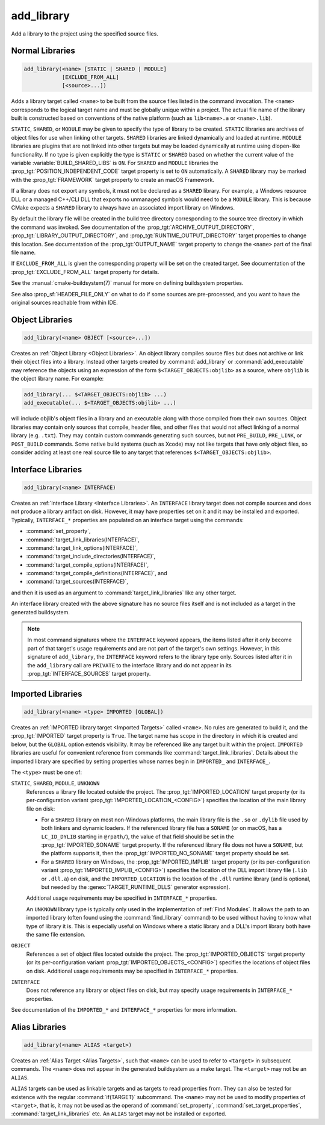 add_library
-----------

.. only:: html

   .. contents::

Add a library to the project using the specified source files.

Normal Libraries
^^^^^^^^^^^^^^^^

.. code-block:: cmake

  add_library(<name> [STATIC | SHARED | MODULE]
              [EXCLUDE_FROM_ALL]
              [<source>...])

Adds a library target called ``<name>`` to be built from the source files
listed in the command invocation.  The ``<name>``
corresponds to the logical target name and must be globally unique within
a project.  The actual file name of the library built is constructed based
on conventions of the native platform (such as ``lib<name>.a`` or
``<name>.lib``).

.. versionadded:: 3.1
  Source arguments to ``add_library`` may use "generator expressions" with
  the syntax ``$<...>``.  See the :manual:`cmake-generator-expressions(7)`
  manual for available expressions.

.. versionadded:: 3.11
  The source files can be omitted if they are added later using
  :command:`target_sources`.

``STATIC``, ``SHARED``, or ``MODULE`` may be given to specify the type of
library to be created.  ``STATIC`` libraries are archives of object files
for use when linking other targets.  ``SHARED`` libraries are linked
dynamically and loaded at runtime.  ``MODULE`` libraries are plugins that
are not linked into other targets but may be loaded dynamically at runtime
using dlopen-like functionality.  If no type is given explicitly the
type is ``STATIC`` or ``SHARED`` based on whether the current value of the
variable :variable:`BUILD_SHARED_LIBS` is ``ON``.  For ``SHARED`` and
``MODULE`` libraries the :prop_tgt:`POSITION_INDEPENDENT_CODE` target
property is set to ``ON`` automatically.
A ``SHARED`` library may be marked with the :prop_tgt:`FRAMEWORK`
target property to create an macOS Framework.

.. versionadded:: 3.8
  A ``STATIC`` library may be marked with the :prop_tgt:`FRAMEWORK`
  target property to create a static Framework.

If a library does not export any symbols, it must not be declared as a
``SHARED`` library.  For example, a Windows resource DLL or a managed C++/CLI
DLL that exports no unmanaged symbols would need to be a ``MODULE`` library.
This is because CMake expects a ``SHARED`` library to always have an
associated import library on Windows.

By default the library file will be created in the build tree directory
corresponding to the source tree directory in which the command was
invoked.  See documentation of the :prop_tgt:`ARCHIVE_OUTPUT_DIRECTORY`,
:prop_tgt:`LIBRARY_OUTPUT_DIRECTORY`, and
:prop_tgt:`RUNTIME_OUTPUT_DIRECTORY` target properties to change this
location.  See documentation of the :prop_tgt:`OUTPUT_NAME` target
property to change the ``<name>`` part of the final file name.

If ``EXCLUDE_FROM_ALL`` is given the corresponding property will be set on
the created target.  See documentation of the :prop_tgt:`EXCLUDE_FROM_ALL`
target property for details.

See the :manual:`cmake-buildsystem(7)` manual for more on defining
buildsystem properties.

See also :prop_sf:`HEADER_FILE_ONLY` on what to do if some sources are
pre-processed, and you want to have the original sources reachable from
within IDE.

Object Libraries
^^^^^^^^^^^^^^^^

.. code-block:: cmake

  add_library(<name> OBJECT [<source>...])

Creates an :ref:`Object Library <Object Libraries>`.  An object library
compiles source files but does not archive or link their object files into a
library.  Instead other targets created by :command:`add_library` or
:command:`add_executable` may reference the objects using an expression of the
form ``$<TARGET_OBJECTS:objlib>`` as a source, where ``objlib`` is the
object library name.  For example:

.. code-block:: cmake

  add_library(... $<TARGET_OBJECTS:objlib> ...)
  add_executable(... $<TARGET_OBJECTS:objlib> ...)

will include objlib's object files in a library and an executable
along with those compiled from their own sources.  Object libraries
may contain only sources that compile, header files, and other files
that would not affect linking of a normal library (e.g. ``.txt``).
They may contain custom commands generating such sources, but not
``PRE_BUILD``, ``PRE_LINK``, or ``POST_BUILD`` commands.  Some native build
systems (such as Xcode) may not like targets that have only object files, so
consider adding at least one real source file to any target that references
``$<TARGET_OBJECTS:objlib>``.

.. versionadded:: 3.12
  Object libraries can be linked to with :command:`target_link_libraries`.

Interface Libraries
^^^^^^^^^^^^^^^^^^^

.. code-block:: cmake

  add_library(<name> INTERFACE)

Creates an :ref:`Interface Library <Interface Libraries>`.
An ``INTERFACE`` library target does not compile sources and does
not produce a library artifact on disk.  However, it may have
properties set on it and it may be installed and exported.
Typically, ``INTERFACE_*`` properties are populated on an interface
target using the commands:

* :command:`set_property`,
* :command:`target_link_libraries(INTERFACE)`,
* :command:`target_link_options(INTERFACE)`,
* :command:`target_include_directories(INTERFACE)`,
* :command:`target_compile_options(INTERFACE)`,
* :command:`target_compile_definitions(INTERFACE)`, and
* :command:`target_sources(INTERFACE)`,

and then it is used as an argument to :command:`target_link_libraries`
like any other target.

An interface library created with the above signature has no source files
itself and is not included as a target in the generated buildsystem.

.. versionadded:: 3.15
  An interface library can have :prop_tgt:`PUBLIC_HEADER` and
  :prop_tgt:`PRIVATE_HEADER` properties.  The headers specified by those
  properties can be installed using the :command:`install(TARGETS)` command.

.. versionadded:: 3.19
  An interface library target may be created with source files:

  .. code-block:: cmake

    add_library(<name> INTERFACE [<source>...] [EXCLUDE_FROM_ALL])

  Source files may be listed directly in the ``add_library`` call or added
  later by calls to :command:`target_sources` with the ``PRIVATE`` or
  ``PUBLIC`` keywords.

  If an interface library has source files (i.e. the :prop_tgt:`SOURCES`
  target property is set), it will appear in the generated buildsystem
  as a build target much like a target defined by the
  :command:`add_custom_target` command.  It does not compile any sources,
  but does contain build rules for custom commands created by the
  :command:`add_custom_command` command.

.. note::
  In most command signatures where the ``INTERFACE`` keyword appears,
  the items listed after it only become part of that target's usage
  requirements and are not part of the target's own settings.  However,
  in this signature of ``add_library``, the ``INTERFACE`` keyword refers
  to the library type only.  Sources listed after it in the ``add_library``
  call are ``PRIVATE`` to the interface library and do not appear in its
  :prop_tgt:`INTERFACE_SOURCES` target property.

.. _`add_library imported libraries`:

Imported Libraries
^^^^^^^^^^^^^^^^^^

.. code-block:: cmake

  add_library(<name> <type> IMPORTED [GLOBAL])

Creates an :ref:`IMPORTED library target <Imported Targets>` called ``<name>``.
No rules are generated to build it, and the :prop_tgt:`IMPORTED` target
property is ``True``.  The target name has scope in the directory in which
it is created and below, but the ``GLOBAL`` option extends visibility.
It may be referenced like any target built within the project.
``IMPORTED`` libraries are useful for convenient reference from commands
like :command:`target_link_libraries`.  Details about the imported library
are specified by setting properties whose names begin in ``IMPORTED_`` and
``INTERFACE_``.

The ``<type>`` must be one of:

``STATIC``, ``SHARED``, ``MODULE``, ``UNKNOWN``
  References a library file located outside the project.  The
  :prop_tgt:`IMPORTED_LOCATION` target property (or its per-configuration
  variant :prop_tgt:`IMPORTED_LOCATION_<CONFIG>`) specifies the
  location of the main library file on disk:

  * For a ``SHARED`` library on most non-Windows platforms, the main library
    file is the ``.so`` or ``.dylib`` file used by both linkers and dynamic
    loaders.  If the referenced library file has a ``SONAME`` (or on macOS,
    has a ``LC_ID_DYLIB`` starting in ``@rpath/``), the value of that field
    should be set in the :prop_tgt:`IMPORTED_SONAME` target property.
    If the referenced library file does not have a ``SONAME``, but the
    platform supports it, then  the :prop_tgt:`IMPORTED_NO_SONAME` target
    property should be set.

  * For a ``SHARED`` library on Windows, the :prop_tgt:`IMPORTED_IMPLIB`
    target property (or its per-configuration variant
    :prop_tgt:`IMPORTED_IMPLIB_<CONFIG>`) specifies the location of the
    DLL import library file (``.lib`` or ``.dll.a``) on disk, and the
    ``IMPORTED_LOCATION`` is the location of the ``.dll`` runtime
    library (and is optional, but needed by the :genex:`TARGET_RUNTIME_DLLS`
    generator expression).

  Additional usage requirements may be specified in ``INTERFACE_*`` properties.

  An ``UNKNOWN`` library type is typically only used in the implementation of
  :ref:`Find Modules`.  It allows the path to an imported library (often found
  using the :command:`find_library` command) to be used without having to know
  what type of library it is.  This is especially useful on Windows where a
  static library and a DLL's import library both have the same file extension.

``OBJECT``
  References a set of object files located outside the project.
  The :prop_tgt:`IMPORTED_OBJECTS` target property (or its per-configuration
  variant :prop_tgt:`IMPORTED_OBJECTS_<CONFIG>`) specifies the locations of
  object files on disk.
  Additional usage requirements may be specified in ``INTERFACE_*`` properties.

``INTERFACE``
  Does not reference any library or object files on disk, but may
  specify usage requirements in ``INTERFACE_*`` properties.

See documentation of the ``IMPORTED_*`` and ``INTERFACE_*`` properties
for more information.

Alias Libraries
^^^^^^^^^^^^^^^

.. code-block:: cmake

  add_library(<name> ALIAS <target>)

Creates an :ref:`Alias Target <Alias Targets>`, such that ``<name>`` can be
used to refer to ``<target>`` in subsequent commands.  The ``<name>`` does
not appear in the generated buildsystem as a make target.  The ``<target>``
may not be an ``ALIAS``.

.. versionadded:: 3.11
  An ``ALIAS`` can target a ``GLOBAL`` :ref:`Imported Target <Imported Targets>`

.. versionadded:: 3.18
  An ``ALIAS`` can target a non-``GLOBAL`` Imported Target. Such alias is
  scoped to the directory in which it is created and below.
  The :prop_tgt:`ALIAS_GLOBAL` target property can be used to check if the
  alias is global or not.

``ALIAS`` targets can be used as linkable targets and as targets to
read properties from.  They can also be tested for existence with the
regular :command:`if(TARGET)` subcommand.  The ``<name>`` may not be used
to modify properties of ``<target>``, that is, it may not be used as the
operand of :command:`set_property`, :command:`set_target_properties`,
:command:`target_link_libraries` etc.  An ``ALIAS`` target may not be
installed or exported.
